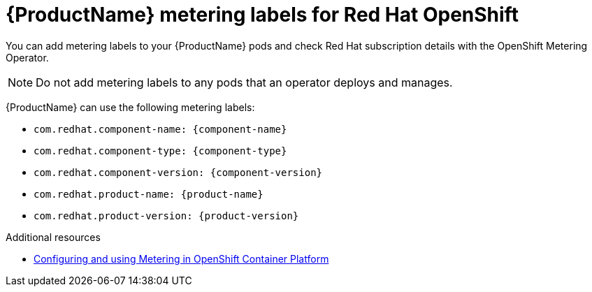 //Include this reference module in product release notes.
//Be sure you declare runtimes-attributes.doc
//Content is intended for runtimes doc projects.

[id='runtimes_metering_labels-{context}']
= {ProductName} metering labels for Red Hat OpenShift

You can add metering labels to your {ProductName} pods and check Red Hat subscription details with the OpenShift Metering Operator.

[NOTE]
====
Do not add metering labels to any pods that an operator deploys and manages.
====

{ProductName} can use the following metering labels:

* `com.redhat.component-name: {component-name}`
* `com.redhat.component-type: {component-type}`
* `com.redhat.component-version: {component-version}`
* `com.redhat.product-name: {product-name}`
* `com.redhat.product-version: {product-version}`

[role="_additional-resources"]
.Additional resources

* link:{metering-doc-root}[Configuring and using Metering in OpenShift Container Platform]
